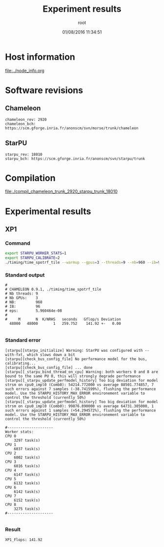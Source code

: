 #+TITLE: Experiment results
#+DATE: 01/08/2016 11:34:51
#+AUTHOR: root
#+MACHINE: adonis-10.grenoble.grid5000.fr
#+FILE: chameleon_trunk_2920_starpu_trunk_18010.org

* Host information
[[file:../node_info.org]]
* Software revisions
** Chameleon
#+BEGIN_EXAMPLE
chameleon_rev: 2920
chameleon_bch: https://scm.gforge.inria.fr/anonscm/svn/morse/trunk/chameleon
#+END_EXAMPLE
** StarPU
#+BEGIN_EXAMPLE
starpu_rev: 18010
starpu_bch: https://scm.gforge.inria.fr/anonscm/svn/starpu/trunk
#+END_EXAMPLE
* Compilation
[[file:./compil_chameleon_trunk_2920_starpu_trunk_18010]]
* Experimental results
** XP1
*** Command
#+begin_src sh :results output :exports both
export STARPU_WORKER_STATS=1
export STARPU_CALIBRATE=2
./timing/time_spotrf_tile --warmup --gpus=3 --threads=9 --nb=960 --ib=96 --n_range=48000:48000:9600
#+end_src
*** Standard output
#+BEGIN_EXAMPLE
#
# CHAMELEON 0.9.1, ./timing/time_spotrf_tile
# Nb threads: 9
# Nb GPUs:    3
# NB:         960
# IB:         96
# eps:        5.960464e-08
#
#     M       N  K/NRHS   seconds   Gflop/s Deviation
  48000   48000       1   259.752    141.92 +-   0.00  

#+END_EXAMPLE
*** Standard error
#+BEGIN_EXAMPLE
[starpu][starpu_initialize] Warning: StarPU was configured with --with-fxt, which slows down a bit
[starpu][check_bus_config_file] No performance model for the bus, calibrating...
[starpu][check_bus_config_file] ... done
[starpu][_starpu_bind_thread_on_cpu] Warning: both workers 0 and 8 are bound to the same PU 0, this will strongly degrade performance
[starpu][_starpu_update_perfmodel_history] Too big deviation for model strsm on cpu0_impl0 (Comb0): 54214.772000 vs average 88501.774857, 7 such errors against 7 samples (-38.741599%), flushing the performance model. Use the STARPU_HISTORY_MAX_ERROR environement variable to control the threshold (currently 50%)
[starpu][_starpu_update_perfmodel_history] Too big deviation for model strsm on cpu0_impl0 (Comb0): 99876.890000 vs average 64731.305000, 1 such errors against 1 samples (+54.294572%), flushing the performance model. Use the STARPU_HISTORY_MAX_ERROR environement variable to control the threshold (currently 50%)

#---------------------
Worker stats:
CPU 0                           
	3297 task(s)
CPU 1                           
	6037 task(s)
CPU 2                           
	6002 task(s)
CPU 3                           
	6016 task(s)
CPU 4                           
	6147 task(s)
CPU 5                           
	6132 task(s)
CPU 6                           
	6142 task(s)
CPU 7                           
	6152 task(s)
CPU 8                           
	3275 task(s)
#---------------------

#+END_EXAMPLE
*** Result
#+BEGIN_EXAMPLE
XP1_Flops: 141.92
#+END_EXAMPLE
